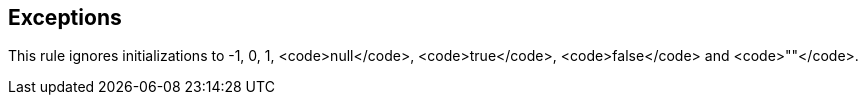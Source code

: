 == Exceptions

This rule ignores initializations to -1, 0, 1, <code>null</code>, <code>true</code>, <code>false</code> and <code>""</code>.
